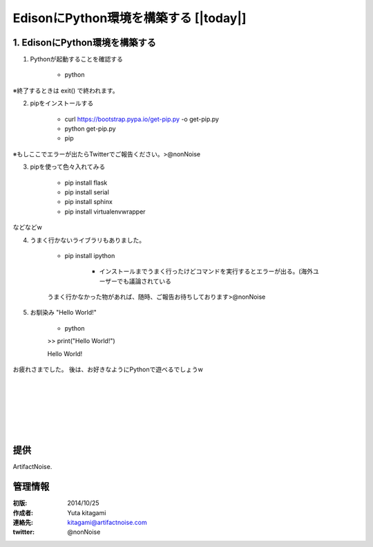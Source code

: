 ====================================================================
EdisonにPython環境を構築する    [|today|] 
====================================================================

.. image:: img/intel.web.480.270.jpg
	:scale: 40%
	:target: http://www.intel.com/content/www/us/en/do-it-yourself/maker.html

.. image:: img/edison.png
	:scale: 40%

.. image:: img/edison02.jpg
	:scale: 30%


1. EdisonにPython環境を構築する
------------------------------------- 
(1) Pythonが起動することを確認する

	- python

※終了するときは exit() で終われます。

(2) pipをインストールする

	- curl https://bootstrap.pypa.io/get-pip.py -o get-pip.py

	- python get-pip.py

	- pip

※もしここでエラーが出たらTwitterでご報告ください。>@nonNoise


(3) pipを使って色々入れてみる


	- pip install flask
	- pip install serial
	- pip install sphinx
	- pip install virtualenvwrapper
	
などなどw

(4) うまく行かないライブラリもありました。

	- pip install ipython

		- インストールまでうまく行ったけどコマンドを実行するとエラーが出る。(海外ユーザーでも議論されている

	うまく行かなかった物があれば、随時、ご報告お待ちしております>@nonNoise


(5) お馴染み "Hello World!"

	- python

	>> print("Hello World!")

	Hello World!


お疲れさまでした。
後は、お好きなようにPythonで遊べるでしょうw

|

|

|

|

|

|





提供
--------------------------------

ArtifactNoise.

.. image:: img/ANlogoMark02.png
	:alt: ArtifactNoise
	:scale: 40%
	:target: http://artifactnoise.com
	
管理情報
------------------------------------------------

:初版: 2014/10/25

:作成者: Yuta kitagami
:連絡先: kitagami@artifactnoise.com
:twitter: @nonNoise


